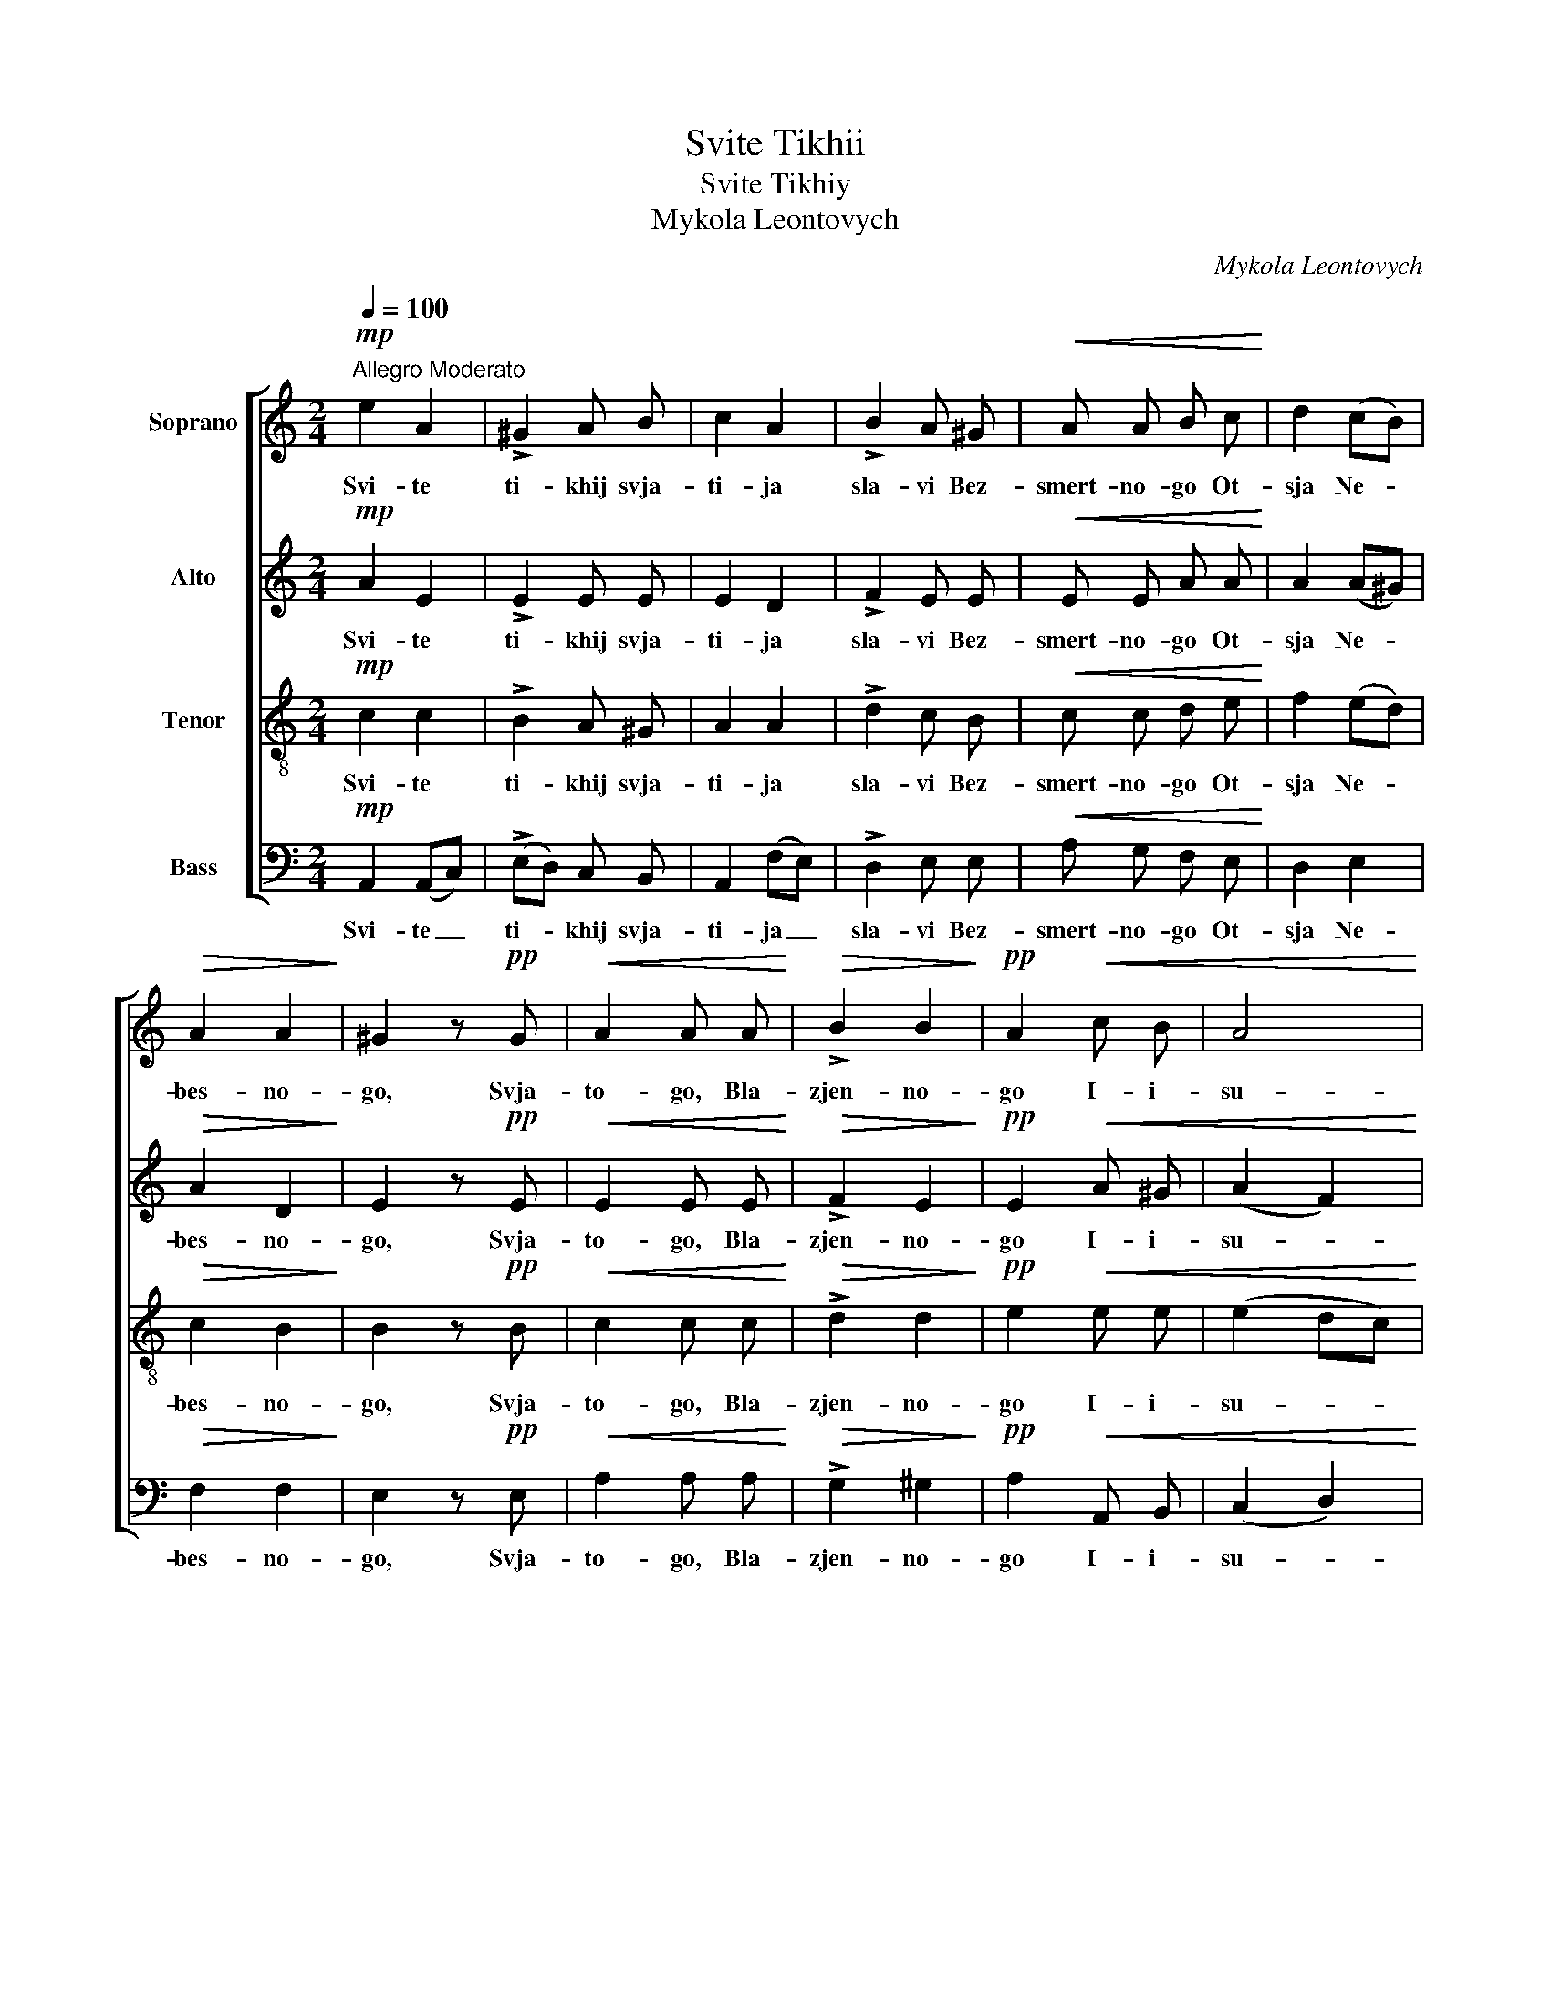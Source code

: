 X:1
T:Svite Tikhii
T:Svite Tikhiy
T:Mykola Leontovych
C:Mykola Leontovych
%%score [ 1 2 3 4 ]
L:1/8
Q:1/4=100
M:2/4
K:C
V:1 treble nm="Soprano"
V:2 treble nm="Alto"
V:3 treble-8 nm="Tenor"
V:4 bass nm="Bass"
V:1
!mp!"^Allegro Moderato" e2 A2 | !>!^G2 A B | c2 A2 | !>!B2 A ^G |!<(! A A B c!<)! | d2 (cB) | %6
w: Svi- te|ti- khij svja-|ti- ja|sla- vi Bez-|smert- no- go Ot-|sja Ne- *|
!>(! A2 A2!>)! | ^G2 z!pp! G |!<(! A2 A A!<)! |!>(! !>!B2 B2!>)! |!pp! A2!<(! c B | A4!<)! | %12
w: bes- no-|go, Svja-|to- go, Bla-|zjen- no-|go I- i-|su-|
!p!!>(! ^G2 G2 | A2!>)! z A | !>!=G2 G G |!<(! G G c B | c2 c B | A2 (dc) | B2 c e!<)! | %19
w: se Khris-|te: pri-|sjed- sji na|za- khid son- tsia,|vi- div- sji|svit ve- *|tsjir- nij, po-|
!>(! !>!g3 f!>)! | e3!f! c |!>(! (e3 d) | c2 B A | d c B A!>)! | (!>!d2 c2) | A2 z A | ^G2 G G | %27
w: em Ot-|tsia i|Si- *|na i Svja-|to- go Du- kha,|Bo- *|ga. Do-|sto- in e-|
 B3 B | A2 A A | c2 !>!c2 | !>!d2 !>!c2 |!>(! B B c c | e2"^rit." d2!>)! | !fermata!c2- c z | %34
w: si i|vsi vre- me-|na pit|bi- ti|gla- si pre- po-|dob- ni-|mi, _|
!mp!"^a tempo" e2 A2 | ^G2 A B | c2!p! A2 | B4- | !fermata!B2 z2 | c2 d2 | e2 e2 | (d4- | d2 cB | %43
w: Si- ne|Bo- zhij, Zji-|vo- tvor-|nij,|_|tim zje|svit Tja|sla-||
 c2 B2) | A4 |] %45
w: |vit.|
V:2
!mp! A2 E2 | !>!E2 E E | E2 D2 | !>!F2 E E |!<(! E E A A!<)! | A2 (A^G) |!>(! A2 D2!>)! | %7
w: Svi- te|ti- khij svja-|ti- ja|sla- vi Bez-|smert- no- go Ot-|sja Ne- *|bes- no-|
 E2 z!pp! E |!<(! E2 E E!<)! |!>(! !>!F2 E2!>)! |!pp! E2!<(! A ^G | (A2 F2)!<)! |!p!!>(! E2 E2 | %13
w: go, Svja-|to- go, Bla-|zjen- no-|go I- i-|su- *|se Khris-|
 E2!>)! z E | !>!G2 F F |!<(! E E E F | G2 G G | F2 A2 | (GF) E G!<)! |!>(! !>!G3 G!>)! | G3!f! A | %21
w: te: pri-|sjed- sji na|za- khid son- tsia,|vi- div- sji|svit ve-|tsjir- * nij, po-|em Ot-|tsia i|
!>(! E4 | E2 E E | D E F F!>)! | (!>!E2 D2) | C2 z E | E2 E E | ^G3 G | A2 E E | =G2 !>!G2 | %30
w: Si-|na i Svja-|to- go Du- kha,|Bo- *|ga. Do-|sto- in e-|si i|vsi vre- me-|na pit|
 !>!G2 !>!G2 |!>(! G G G A | B2"^rit." B2!>)! | !fermata!G2- G z |!mp!"^a tempo" A2 E2 | E2 E E | %36
w: bi- ti|gla- si pre- po-|dob- ni-|mi, _|Si- ne|Bo- zhij, Zji-|
 E2!p! E2 | ^G4- | !fermata!G2 z2 | A2 B2 | A2 G2 | (F2 A2- | A4- | A2 ^G2) | A4 |] %45
w: vo- tvor-|nij,|_|tim zje|svit Tja|sla- *|||vit.|
V:3
!mp! c2 c2 | !>!B2 A ^G | A2 A2 | !>!d2 c B |!<(! c c d e!<)! | f2 (ed) |!>(! c2 B2!>)! | %7
w: Svi- te|ti- khij svja-|ti- ja|sla- vi Bez-|smert- no- go Ot-|sja Ne- *|bes- no-|
 B2 z!pp! B |!<(! c2 c c!<)! |!>(! !>!d2 d2!>)! |!pp! e2!<(! e e | (e2 dc)!<)! |!p!!>(! B2 B2 | %13
w: go, Svja-|to- go, Bla-|zjen- no-|go I- i-|su- * *|se Khris-|
 c2!>)! z c | !>!d2 d d |!<(! c c c c | c2 c c | c2 f2 | d2 c c!<)! |!>(! !>!e3 d!>)! | c3 z | %21
w: te: pri-|sjed- sji na|za- khid son- tsia,|vi- div- sji|svit ve-|tsjir- nij, po-|em Ot-|tsia|
!f!!>(! (c3 B) | A2 B B | A A B A!>)! | !>!^G4 | A2 z c | B2 B B | e3 e | e2 c c | c2 !>!c2 | %30
w: Si- *|na i Svja-|to- go Du- kha,|Bo-|ga. Do-|sto- in e-|si i|vsi vre- me-|na pit|
 !>!B2 !>!c2 |!>(! f f e e | g2"^rit." f2!>)! | !fermata!e2- e z |!mp!"^a tempo" c2 c2 | B2 A ^G | %36
w: bi- ti|gla- si pre- po-|dob- ni-|mi, _|Si- ne|Bo- zhij, Zji-|
 A2!p! e2 | e4- | !fermata!e2 z2 | e2 f2 | e2 e2 | (A2 f2 | e4- | e2 d2) | c4 |] %45
w: vo- tvor-|nij,|_|tim zje|svit Tja|sla- *|||vit.|
V:4
!mp! A,,2 (A,,C,) | (!>!E,D,) C, B,, | A,,2 (F,E,) | !>!D,2 E, E, |!<(! A, G, F, E,!<)! | D,2 E,2 | %6
w: Svi- te _|ti- * khij svja-|ti- ja _|sla- vi Bez-|smert- no- go Ot-|sja Ne-|
!>(! F,2 F,2!>)! | E,2 z!pp! E, |!<(! A,2 A, A,!<)! |!>(! !>!G,2 ^G,2!>)! |!pp! A,2!<(! A,, B,, | %11
w: bes- no-|go, Svja-|to- go, Bla-|zjen- no-|go I- i-|
 (C,2 D,2)!<)! |!p!!>(! E,2 E,2 | A,,2!>)! z A,, | !>!B,,2 B,, B,, |!<(! C, C, C, D, | E,2 E, E, | %17
w: su- *|se Khris-|te: pri-|sjed- sji na|za- khid son- tsia,|vi- div- sji|
 F,2 D,2 | G,2 C, z!<)! |!>(! z [G,,G,] [A,,A,] [B,,B,]!>)! | C,3 z | z!f!!>(! (E, ^F,^G,) | %22
w: svit ve-|tsjir- nij,|po- em Ot-|tsia|Si- * *|
 A,2 ^G, A, | F, E, D, D,!>)! | !>!E,4 | A,,2 z A,, | E,2 E, E, | D,3 D, | (C,A,,) A, A, | %29
w: na i Svja-|to- go Du- kha,|Bo-|ga. Do-|sto- in e-|si i|vsi _ vre- me-|
 E,2 !>!E,2 | !>!F,2 !>!E,2 |!>(! D, D, C, A,, | G,,2"^rit." G,,2!>)! | !fermata!C,2- C, z | %34
w: na pit|bi- ti|gla- si pre- po-|dob- ni-|mi, _|
!mp!"^a tempo" A,,2 (A,,C,) | (E,D,) C, B,, | A,,2!p! C,2 | E,4- | !fermata!E,2 z2 | A,,2 G,,2 | %40
w: Si- ne _|Bo- * zhij, Zji-|vo- tvor-|nij,|_|tim zje|
 C,2 ^C,2 | (D,2 =C,B,, | E,4- | [E,,E,]4) | A,,4 |] %45
w: svit Tja|sla- * *|||vit.|

